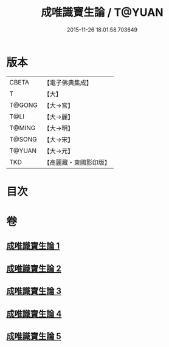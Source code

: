 #+TITLE: 成唯識寶生論 / T@YUAN
#+DATE: 2015-11-26 18:01:58.703649
* 版本
 |     CBETA|【電子佛典集成】|
 |         T|【大】     |
 |    T@GONG|【大→宮】   |
 |      T@LI|【大→麗】   |
 |    T@MING|【大→明】   |
 |    T@SONG|【大→宋】   |
 |    T@YUAN|【大→元】   |
 |       TKD|【高麗藏・東國影印版】|

* 目次
* 卷
** [[file:KR6n0056_001.txt][成唯識寶生論 1]]
** [[file:KR6n0056_002.txt][成唯識寶生論 2]]
** [[file:KR6n0056_003.txt][成唯識寶生論 3]]
** [[file:KR6n0056_004.txt][成唯識寶生論 4]]
** [[file:KR6n0056_005.txt][成唯識寶生論 5]]
